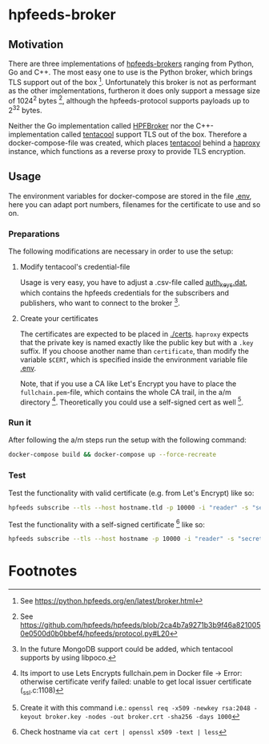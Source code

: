 * hpfeeds-broker

** Motivation
There are three implementations of [[https://hpfeeds.org/brokers][hpfeeds-brokers]] ranging from Python, Go and C++. The most easy one to use is the Python broker, which brings TLS support out of the box [fn:1]. Unfortunately this broker is not as performant as the other implementations, furtheron it does only support a message size of 1024^2 bytes [fn:2], although the hpfeeds-protocol supports payloads up to 2^32 bytes.

Neither the Go implementation called [[https://github.com/d1str0/HPFBroker][HPFBroker]] nor the C++-implementation called [[https://github.com/tentacool/tentacool][tentacool]] support TLS out of the box. Therefore a docker-compose-file was created, which places [[https://github.com/tentacool/tentacool][tentacool]] behind a [[https://github.com/haproxy/haproxy][haproxy]] instance, which functions as a reverse proxy to provide TLS encryption.

** Usage
The environment variables for docker-compose are stored in the file [[file:.env][.env]], here you can adapt port numbers, filenames for the certificate to use and so on.

*** Preparations
The following modifications are necessary in order to use the setup:

**** Modify tentacool's credential-file
Usage is very easy, you have to adjust a .csv-file called [[file:tentacool/data/auth_keys.dat][auth_keys.dat]], which contains the hpfeeds credentials for the subscribers and publishers, who want to connect to the broker [fn:3].

**** Create your certificates
The certificates are expected to be placed in [[file:certs/][./certs]]. ~haproxy~ expects that the private key is named exactly like the public key but with a ~.key~ suffix. If you choose another name than ~certificate~, than modify the variable ~$CERT~, which is specified inside the environment variable file [[file:.env][.env]].

Note, that if you use a CA like Let's Encrypt you have to place the ~fullchain.pem~-file, which contains the whole CA trail, in the a/m directory [fn:4]. Theoretically you could use a self-signed cert as well [fn:5].

*** Run it
After following the a/m steps run the setup with the following command:
#+begin_src bash
docker-compose build && docker-compose up --force-recreate
#+end_src

*** Test
Test the functionality with valid certificate (e.g. from Let's Encrypt) like so:
#+begin_src bash
hpfeeds subscribe --tls --host hostname.tld -p 10000 -i "reader" -s "secret" -c "ch1"
#+end_src


Test the functionality with a self-signed certificate [fn:6] like so:
#+begin_src bash
hpfeeds subscribe --tls --host hostname -p 10000 -i "reader" -s "secret" -c "ch1" --tlscert=path/to/self-signed-cert.crt
#+end_src

* Footnotes

[fn:1] See https://python.hpfeeds.org/en/latest/broker.html

[fn:2] See https://github.com/hpfeeds/hpfeeds/blob/2ca4b7a9271b3b9f46a8210050e0500d0b0bbef4/hpfeeds/protocol.py#L20

[fn:3] In the future MongoDB support could be added, which tentacool supports by using libpoco.

[fn:4] Its import to use Lets Encrypts fullchain.pem in Docker file -> Error: otherwise certificate verify failed: unable to get local issuer certificate (_ssl.c:1108)

[fn:5] Create it with this command i.e.: ~openssl req -x509 -newkey rsa:2048 -keyout broker.key -nodes -out broker.crt -sha256 -days 1000~

[fn:6] Check hostname via ~cat cert | openssl x509 -text | less~
